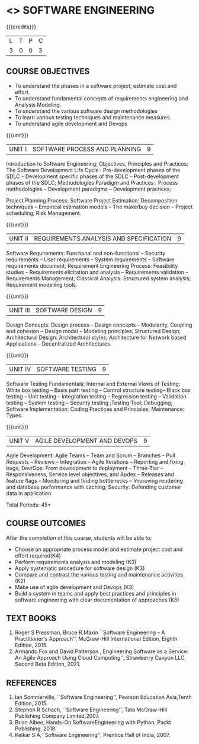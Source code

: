 * <<<504>>> SOFTWARE ENGINEERING
:properties:
:author: Dr. A. Chamundeswari and Ms. S. Angel Deborah
:date: 13.3.2021(Revision1)/ 24..3.2021(Revision based on review)/29.3.2021(Changes highlighted)
:end:


#+startup: showall
{{{credits}}}
| L | T | P | C |
| 3 | 0 | 0 | 3 |

** R2021 CHANGES :noexport:
1. New terminlogy like Phases of the SDLC introduced
2. Secure development life cycle dropped
3. Agility in UNIT 1 of R2018 moved to UNIT 5 
4. Project planning and software estimation of UNIT 2 in R2018 is moved to UNIT 1 
5. UNIT 1 renamed as SOFTWARE PROCESS AND PLANNING
6. UNIT 3 of R2018 reordered as UNIT 2
7. UNIT 4 of R2018 reordered as UNIT 3
8. User Interface design dropped
9. Architecture for Network based Applications and Decentralized Architectures added
10. UNIT 5 of R2018 reordered as UNIT 4
11. Reengineering, Reverse Engineering, Restructuring dropped
12. UNIT 5 - AGILE DEVELOPMENT AND DEVOPS introduced
13. Armando Fox and David Patterson's book added as text book
14. Ian Sommerville's book moved to reference
15. Rajib Mall's book and Pankaj Jalote's book dropped
16. Brian Albee's book added as reference book
17. Recent edition of Pressman's book and Ian Sommerville's book updated




** CO PO MAPPING :noexport:
#+NAME: co-po-mapping
|                |    | PO1 | PO2 | PO3 | PO4 | PO5 | PO6 | PO7 | PO8 | PO9 | PO10 | PO11 | PO12 | PSO1 | PSO2 | PSO3 |
|                |    |  K3 |  K4 |  K5 |  K5 |  K6 |   - |   - |   - |   - |    - |    - |    - |   K5 |   K3 |   K6 |
| CO1            | K4 |   2 |   2 |   1 |   0 |   1 |   0 |   0 |   0 |   0 |    0 |    0 |    0 |    3 |    3 |    0 |
| CO2            | K3 |   2 |   2 |   3 |   1 |   1 |   0 |   0 |   0 |   0 |    0 |    0 |    0 |    2 |    3 |    0 |
| CO3            | K3 |   2 |   3 |   3 |   0 |   1 |   0 |   0 |   0 |   0 |    0 |    0 |    0 |    2 |    3 |    0 |
| CO4            | K2 |   2 |   1 |   1 |   1 |   1 |   0 |   0 |   0 |   0 |    0 |    0 |    0 |    2 |    3 |    0 |
| CO5            | K3 |   2 |   2 |   1 |   1 |   1 |   0 |   0 |   0 |   0 |    0 |    0 |    0 |    2 |    3 |    0 |
| CO6            | K5 |   2 |   3 |   3 |   3 |   1 |   2 |   1 |   2 |   3 |    3 |    1 |    3 |    3 |    3 |    0 |
| Score          |    |  12 |  13 |  12 |   6 |   6 |   2 |   1 |   2 |   3 |    3 |    1 |    3 |   14 |   18 |    0 |
| Course Mapping |    |   2 |   3 |   2 |   1 |   1 |   1 |   1 |   1 |   1 |    1 |    1 |    1 |    3 |    3 |    0 |

** COURSE OBJECTIVES
- To understand the phases in a software project, estimate cost and effort.
- To understand fundamental concepts of requirements engineering and Analysis Modeling.
- To understand the various software design methodologies
- To learn various testing techniques and maintenance measures.
- To understand agile development and Devops

{{{unit}}}
| UNIT I | SOFTWARE PROCESS AND PLANNING | 9 |

Introduction to Software Engineering; Objectives, Principles and Practices; The Software Development Life Cycle : Pre-development phases of the SDLC -- Development specific phases of the SDLC -- Post-development phases of the SDLC; Methodologies Paradigm and Practices : Process methodologies -- Development paradigms -- Development practices; 

Project Planning Process; Software Project Estimation: Decomposition techniques -- Empirical estimation models -- The make/buy decision -- Project scheduling; Risk Management.


{{{unit}}}
| UNIT II | REQUIREMENTS ANALYSIS AND SPECIFICATION | 9 |

Software Requirements: Functional and non-functional -- Security requirements -- User requirements -- System requirements -- Software requirements document; Requirement Engineering Process: Feasibility studies -- Requirements elicitation and analysis -- Requirements validation -- Requirements Management; Classical Analysis: Structured system analysis; Requirement modelling tools.


{{{unit}}}
| UNIT III | SOFTWARE DESIGN | 9 |
Design Concepts: Design process -- Design concepts -- Modularity, Coupling and cohesion -- Design model -- Modeling principles; Structured Design; Architectural Design: Architectural styles; Architecture for Network based Applications – Decentralized Architectures. 
 

{{{unit}}}
| UNIT IV | SOFTWARE TESTING | 9 |
Software Testing Fundamentals; Internal and External Views of Testing: White box testing -- Basis path testing -- Control structure testing-- Black box testing -- Unit testing -- Integration testing -- Regression testing -- Validation testing -- System testing -- Security testing ;Testing Tool; Debugging; Software Implementation: Coding Practices and Principles; Maintenance: Types.



{{{unit}}}
| UNIT V | AGILE DEVELOPMENT AND DEVOPS | 9 |
Agile Development: Agile Teams -- Team and Scrum --  Branches -- Pull Requests --  Reviews -- Integration -- Agile Iterations -- Reporting and fixing bugs; Dev/Ops: From development to deployment -- Three-Tier -- Responsiveness, Service level objectives, and Apdex -- Releases and feature flags -- Monitoring and finding bottlenecks -- Improving rendering and database performance with caching; Security: Defending customer data in application.



\hfill *Total Periods: 45*

** COURSE OUTCOMES
After the completion of this course, students will be able to: 
- Choose an appropriate process model and estimate project cost and effort required(K4)
- Perform requirements analysis and modeling (K3)
- Apply systematic procedure for software design (K3)
- Compare and contrast the various testing and maintenance activities (K2)
- Make use of agile development and Devops (K3)
- Build a system in teams and apply best practices and principles in software engineering with clear documentation of approaches (K5)

** TEXT BOOKS
1. Roger S Pressman, Bruce R.Maxin ``Software Engineering -- A Practitioner's Approach'', McGraw-Hill International Edition, Eighth Edition, 2015.
2. Armando Fox and David Patterson , Engineering Software as a  Service: An Agile Approach Using Cloud Computing'', Strawberry Canyon LLC, Second Beta Edition, 2021.

** REFERENCES
1. Ian Sommerville, ``Software Engineering'', Pearson Education Asia,Tenth Edition, 2015.
2. Stephen R Schach, ``Software Engineering'', Tata McGraw-Hill Publishing Company Limited,2007.
3. Brian Albee, Hands-On SoftwareEngineering with Python,  Packt Publishing, 2018.
4. Kelkar S A,``Software Engineering'', Prentice Hall of India, 2007.
